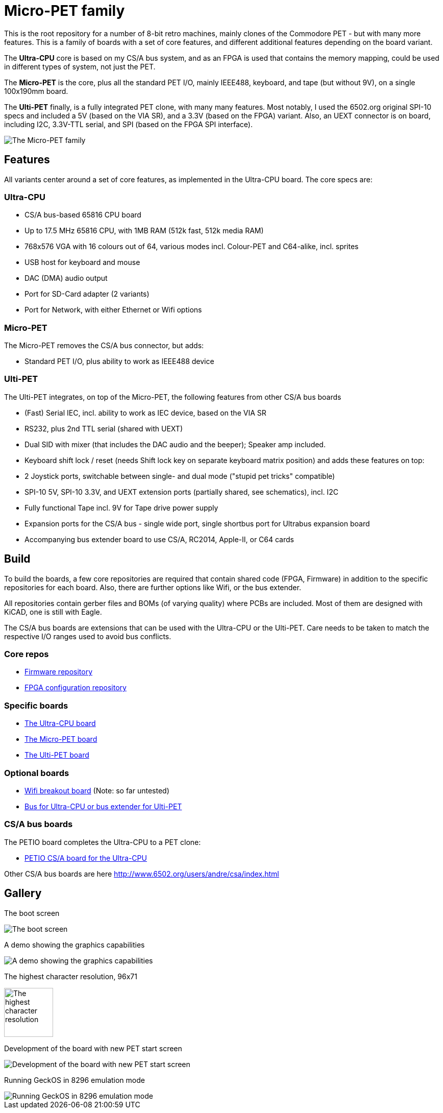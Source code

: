 
= Micro-PET family

This is the root repository for a number of 8-bit retro machines, mainly clones of the Commodore PET - but with many more features. 
This is a family of boards with a set of core features, and different additional features depending on the board variant.

The *Ultra-CPU* core is based on my CS/A bus system, and as an FPGA is used that contains the memory mapping, could be used in different types of system, not just the PET.

The *Micro-PET* is the core, plus all the standard PET I/O, mainly IEEE488, keyboard, and tape (but without 9V), on a single 100x190mm board.

The *Ulti-PET* finally, is a fully integrated PET clone, with many many features. Most notably, I used the 6502.org original SPI-10 specs and included a 5V (based on the VIA SR), and a 3.3V (based on the FPGA) variant. Also, an UEXT connector is on board, including I2C, 3.3V-TTL serial, and SPI (based on the FPGA SPI interface).

image::images/family.jpg[The Micro-PET family]

== Features

All variants center around a set of core features, as implemented in the Ultra-CPU board. The core specs are:

=== Ultra-CPU

* CS/A bus-based 65816 CPU board
* Up to 17.5 MHz 65816 CPU, with 1MB RAM (512k fast, 512k media RAM)
* 768x576 VGA with 16 colours out of 64, various modes incl. Colour-PET and C64-alike, incl. sprites
* USB host for keyboard and mouse
* DAC (DMA) audio output
* Port for SD-Card adapter (2 variants)
* Port for Network, with either Ethernet or Wifi options

=== Micro-PET

The Micro-PET removes the CS/A bus connector, but adds:

* Standard PET I/O, plus ability to work as IEEE488 device

=== Ulti-PET

The Ulti-PET integrates, on top of the Micro-PET, the following features from other CS/A bus boards

* (Fast) Serial IEC, incl. ability to work as IEC device, based on the VIA SR
* RS232, plus 2nd TTL serial (shared with UEXT)
* Dual SID with mixer (that includes the DAC audio and the beeper); Speaker amp included.
* Keyboard shift lock / reset (needs Shift lock key on separate keyboard matrix position)
and adds these features on top:
* 2 Joystick ports, switchable between single- and dual mode ("stupid pet tricks" compatible)
* SPI-10 5V, SPI-10 3.3V, and UEXT extension ports (partially shared, see schematics), incl. I2C
* Fully functional Tape incl. 9V for Tape drive power supply
* Expansion ports for the CS/A bus - single wide port, single shortbus port for Ultrabus expansion board
* Accompanying bus extender board to use CS/A, RC2014, Apple-II, or C64 cards

== Build

To build the boards, a few core repositories are required that contain shared code (FPGA, Firmware) in addition to the
specific repositories for each board. Also, there are further options like Wifi, or the bus extender.

All repositories contain gerber files and BOMs (of varying quality) where PCBs are included. Most of them are designed
with KiCAD, one is still with Eagle.

The CS/A bus boards are extensions that can be used with the Ultra-CPU or the Ulti-PET. Care needs to be taken to match
the respective I/O ranges used to avoid bus conflicts.

=== Core repos

* https://github.com/fachat/upet_roms[Firmware repository]
* https://github.com/fachat/upet_fpga[FPGA configuration repository]

=== Specific boards

* https://github.com/fachat/csa_ultracpu[The Ultra-CPU board]
* https://github.com/fachat/cbm_micropet[The Micro-PET board]
* https://github.com/fachat/cbm_ultipet[The Ulti-PET board]
 
=== Optional boards

* https://github.com/fachat/upet_wifi[Wifi breakout board] (Note: so far untested)
* https://github.com/fachat/csa_ultrabus[Bus for Ultra-CPU or bus extender for Ulti-PET]

=== CS/A bus boards

The PETIO board completes the Ultra-CPU to a PET clone:

* http://www.6502.org/users/andre/csa/petio/index.html[PETIO CS/A board for the Ultra-CPU]

Other CS/A bus boards are here http://www.6502.org/users/andre/csa/index.html[]

== Gallery

The boot screen

image::images/boot.jpg[The boot screen]

A demo showing the graphics capabilities

image::images/graphdemo.jpg[A demo showing the graphics capabilities]

The highest character resolution, 96x71

image::images/hicharres.jpg[The highest character resolution, 96x71]

Development of the board with new PET start screen

image::images/devtest.jpg[Development of the board with new PET start screen]

Running GeckOS in 8296 emulation mode

image::images/geckos8296.jpg[Running GeckOS in 8296 emulation mode]



